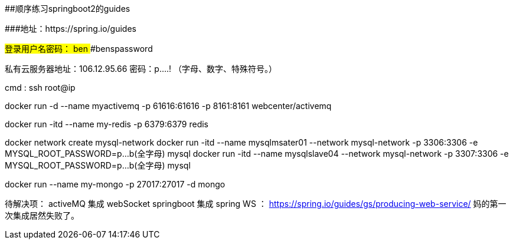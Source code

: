 ##顺序练习springboot2的guides 

###地址：https://spring.io/guides


###登录用户名密码：
####ben
####benspassword

私有云服务器地址：106.12.95.66
密码：p....!  （字母、数字、特殊符号。）

cmd  :   ssh root@ip


docker run -d --name myactivemq -p 61616:61616 -p 8161:8161 webcenter/activemq

docker run -itd --name my-redis -p 6379:6379 redis

docker network create mysql-network
docker run -itd --name mysqlmsater01 --network mysql-network -p 3306:3306 -e MYSQL_ROOT_PASSWORD=p...b(全字母) mysql
docker run -itd --name mysqlslave04  --network mysql-network -p 3307:3306 -e MYSQL_ROOT_PASSWORD=p...b(全字母) mysql

docker run --name  my-mongo  -p 27017:27017  -d mongo

待解决项：
activeMQ 集成 webSocket
springboot 集成 spring WS ： https://spring.io/guides/gs/producing-web-service/  妈的第一次集成居然失败了。